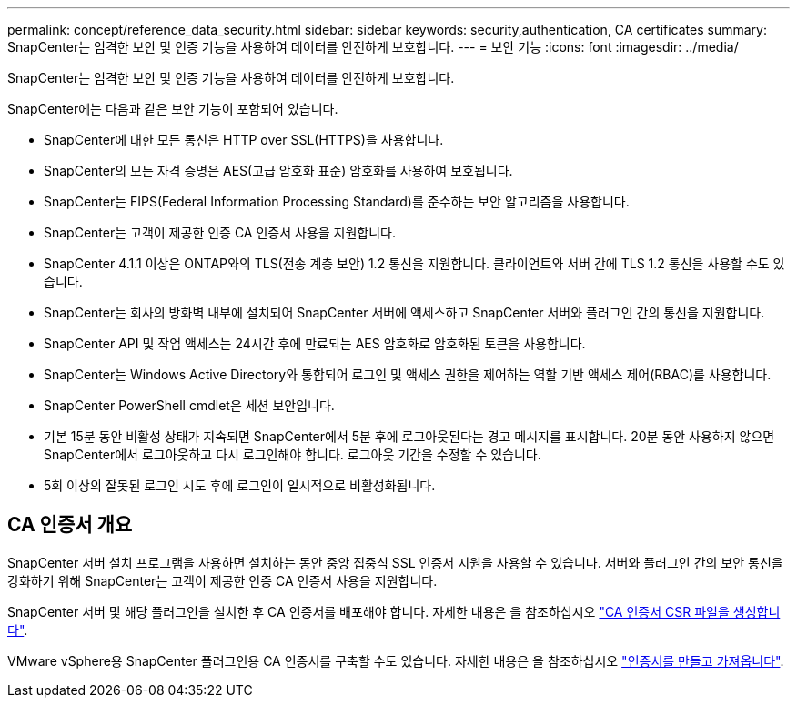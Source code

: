 ---
permalink: concept/reference_data_security.html 
sidebar: sidebar 
keywords: security,authentication, CA certificates 
summary: SnapCenter는 엄격한 보안 및 인증 기능을 사용하여 데이터를 안전하게 보호합니다. 
---
= 보안 기능
:icons: font
:imagesdir: ../media/


[role="lead"]
SnapCenter는 엄격한 보안 및 인증 기능을 사용하여 데이터를 안전하게 보호합니다.

SnapCenter에는 다음과 같은 보안 기능이 포함되어 있습니다.

* SnapCenter에 대한 모든 통신은 HTTP over SSL(HTTPS)을 사용합니다.
* SnapCenter의 모든 자격 증명은 AES(고급 암호화 표준) 암호화를 사용하여 보호됩니다.
* SnapCenter는 FIPS(Federal Information Processing Standard)를 준수하는 보안 알고리즘을 사용합니다.
* SnapCenter는 고객이 제공한 인증 CA 인증서 사용을 지원합니다.
* SnapCenter 4.1.1 이상은 ONTAP와의 TLS(전송 계층 보안) 1.2 통신을 지원합니다. 클라이언트와 서버 간에 TLS 1.2 통신을 사용할 수도 있습니다.
* SnapCenter는 회사의 방화벽 내부에 설치되어 SnapCenter 서버에 액세스하고 SnapCenter 서버와 플러그인 간의 통신을 지원합니다.
* SnapCenter API 및 작업 액세스는 24시간 후에 만료되는 AES 암호화로 암호화된 토큰을 사용합니다.
* SnapCenter는 Windows Active Directory와 통합되어 로그인 및 액세스 권한을 제어하는 역할 기반 액세스 제어(RBAC)를 사용합니다.
* SnapCenter PowerShell cmdlet은 세션 보안입니다.
* 기본 15분 동안 비활성 상태가 지속되면 SnapCenter에서 5분 후에 로그아웃된다는 경고 메시지를 표시합니다. 20분 동안 사용하지 않으면 SnapCenter에서 로그아웃하고 다시 로그인해야 합니다. 로그아웃 기간을 수정할 수 있습니다.
* 5회 이상의 잘못된 로그인 시도 후에 로그인이 일시적으로 비활성화됩니다.




== CA 인증서 개요

SnapCenter 서버 설치 프로그램을 사용하면 설치하는 동안 중앙 집중식 SSL 인증서 지원을 사용할 수 있습니다. 서버와 플러그인 간의 보안 통신을 강화하기 위해 SnapCenter는 고객이 제공한 인증 CA 인증서 사용을 지원합니다.

SnapCenter 서버 및 해당 플러그인을 설치한 후 CA 인증서를 배포해야 합니다. 자세한 내용은 을 참조하십시오 link:../install/reference_generate_CA_certificate_CSR_file.html["CA 인증서 CSR 파일을 생성합니다"^].

VMware vSphere용 SnapCenter 플러그인용 CA 인증서를 구축할 수도 있습니다. 자세한 내용은 을 참조하십시오 https://docs.netapp.com/us-en/sc-plugin-vmware-vsphere/scpivs44_manage_snapcenter_plug-in_for_vmware_vsphere.html#create-and-import-certificates["인증서를 만들고 가져옵니다"^].
